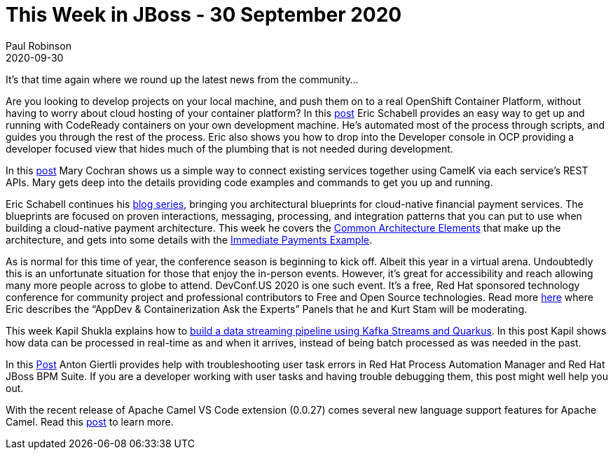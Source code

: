 = This Week in JBoss - 30 September 2020
Paul Robinson
2020-09-30
:tags: jBPM, OCP, OpenShift, Camel, CamelK, DevConf, Kafka

It’s that time again where we round up the latest news from the community…

Are you looking to develop projects on your local machine, and push them on to a real OpenShift Container Platform, without having to worry about cloud hosting of your container platform? 
In this https://www.schabell.org/2020/09/how-to-setup-openshift-container-platform-45.html[post] Eric Schabell provides an easy way to get up and running with CodeReady containers on your own development machine.
He’s automated most of the process through scripts, and guides you through the rest of the process.
Eric also shows you how to drop into the Developer console in OCP providing a developer focused view that hides much of the plumbing that is not needed during development.

In this https://developers.redhat.com/blog/2020/09/28/call-an-existing-rest-service-with-apache-camel-k/[post] Mary Cochran shows us a simple way to connect existing services together using CamelK via each service’s REST APIs.
Mary gets deep into the details providing code examples and commands to get you up and running.

Eric Schabell continues his https://www.schabell.org/2020/09/financial-payments-architecture-an-introduction.html[blog series], bringing you architectural blueprints for cloud-native financial payment services.
The blueprints are focused on proven interactions, messaging, processing, and integration patterns that you can put to use when building a cloud-native payment architecture.
This week he covers the https://www.schabell.org/2020/09/payments-architecture-common-elements.html[Common Architecture Elements] that make up the architecture, and gets into some details with the https://www.schabell.org/2020/09/payments-architecture-immediate-payments-example.html[Immediate Payments Example].

As is normal for this time of year, the conference season is beginning to kick off.
Albeit this year in a virtual arena.
Undoubtedly this is an unfortunate situation for those that enjoy the in-person events.
However, it’s great for accessibility and reach allowing many more people across to globe to attend.
DevConf.US 2020 is one such event.
It’s a free, Red Hat sponsored technology conference for community project and professional contributors to Free and Open Source technologies.
Read more https://www.schabell.org/2020/09/devconfus-2020-appdev-containerization-ask-the-experts.html[here] where Eric describes the “AppDev & Containerization Ask the Experts” Panels that he and Kurt Stam  will be moderating.

This week Kapil Shukla explains how to https://developers.redhat.com/blog/2020/09/28/build-a-data-streaming-pipeline-using-kafka-streams-and-quarkus/[build a data streaming pipeline using Kafka Streams and Quarkus].
In this post Kapil shows how data can be processed in real-time as and when it arrives, instead of being batch processed as was needed in the past. 

In this https://developers.redhat.com/blog/2020/09/22/troubleshooting-user-task-errors-in-red-hat-process-automation-manager-and-red-hat-jboss-bpm-suite/[Post] Anton Giertli provides help with troubleshooting user task errors in Red Hat Process Automation Manager and Red Hat JBoss BPM Suite.
If you are a developer working with user tasks and having trouble debugging them, this post might well help you out.

With the recent release of Apache Camel VS Code extension (0.0.27) comes several new language support features for Apache Camel.
Read this https://developers.redhat.com/blog/2020/09/18/new-language-support-features-in-apache-camel-vs-code-extension-0-0-27/[post] to learn more. 
